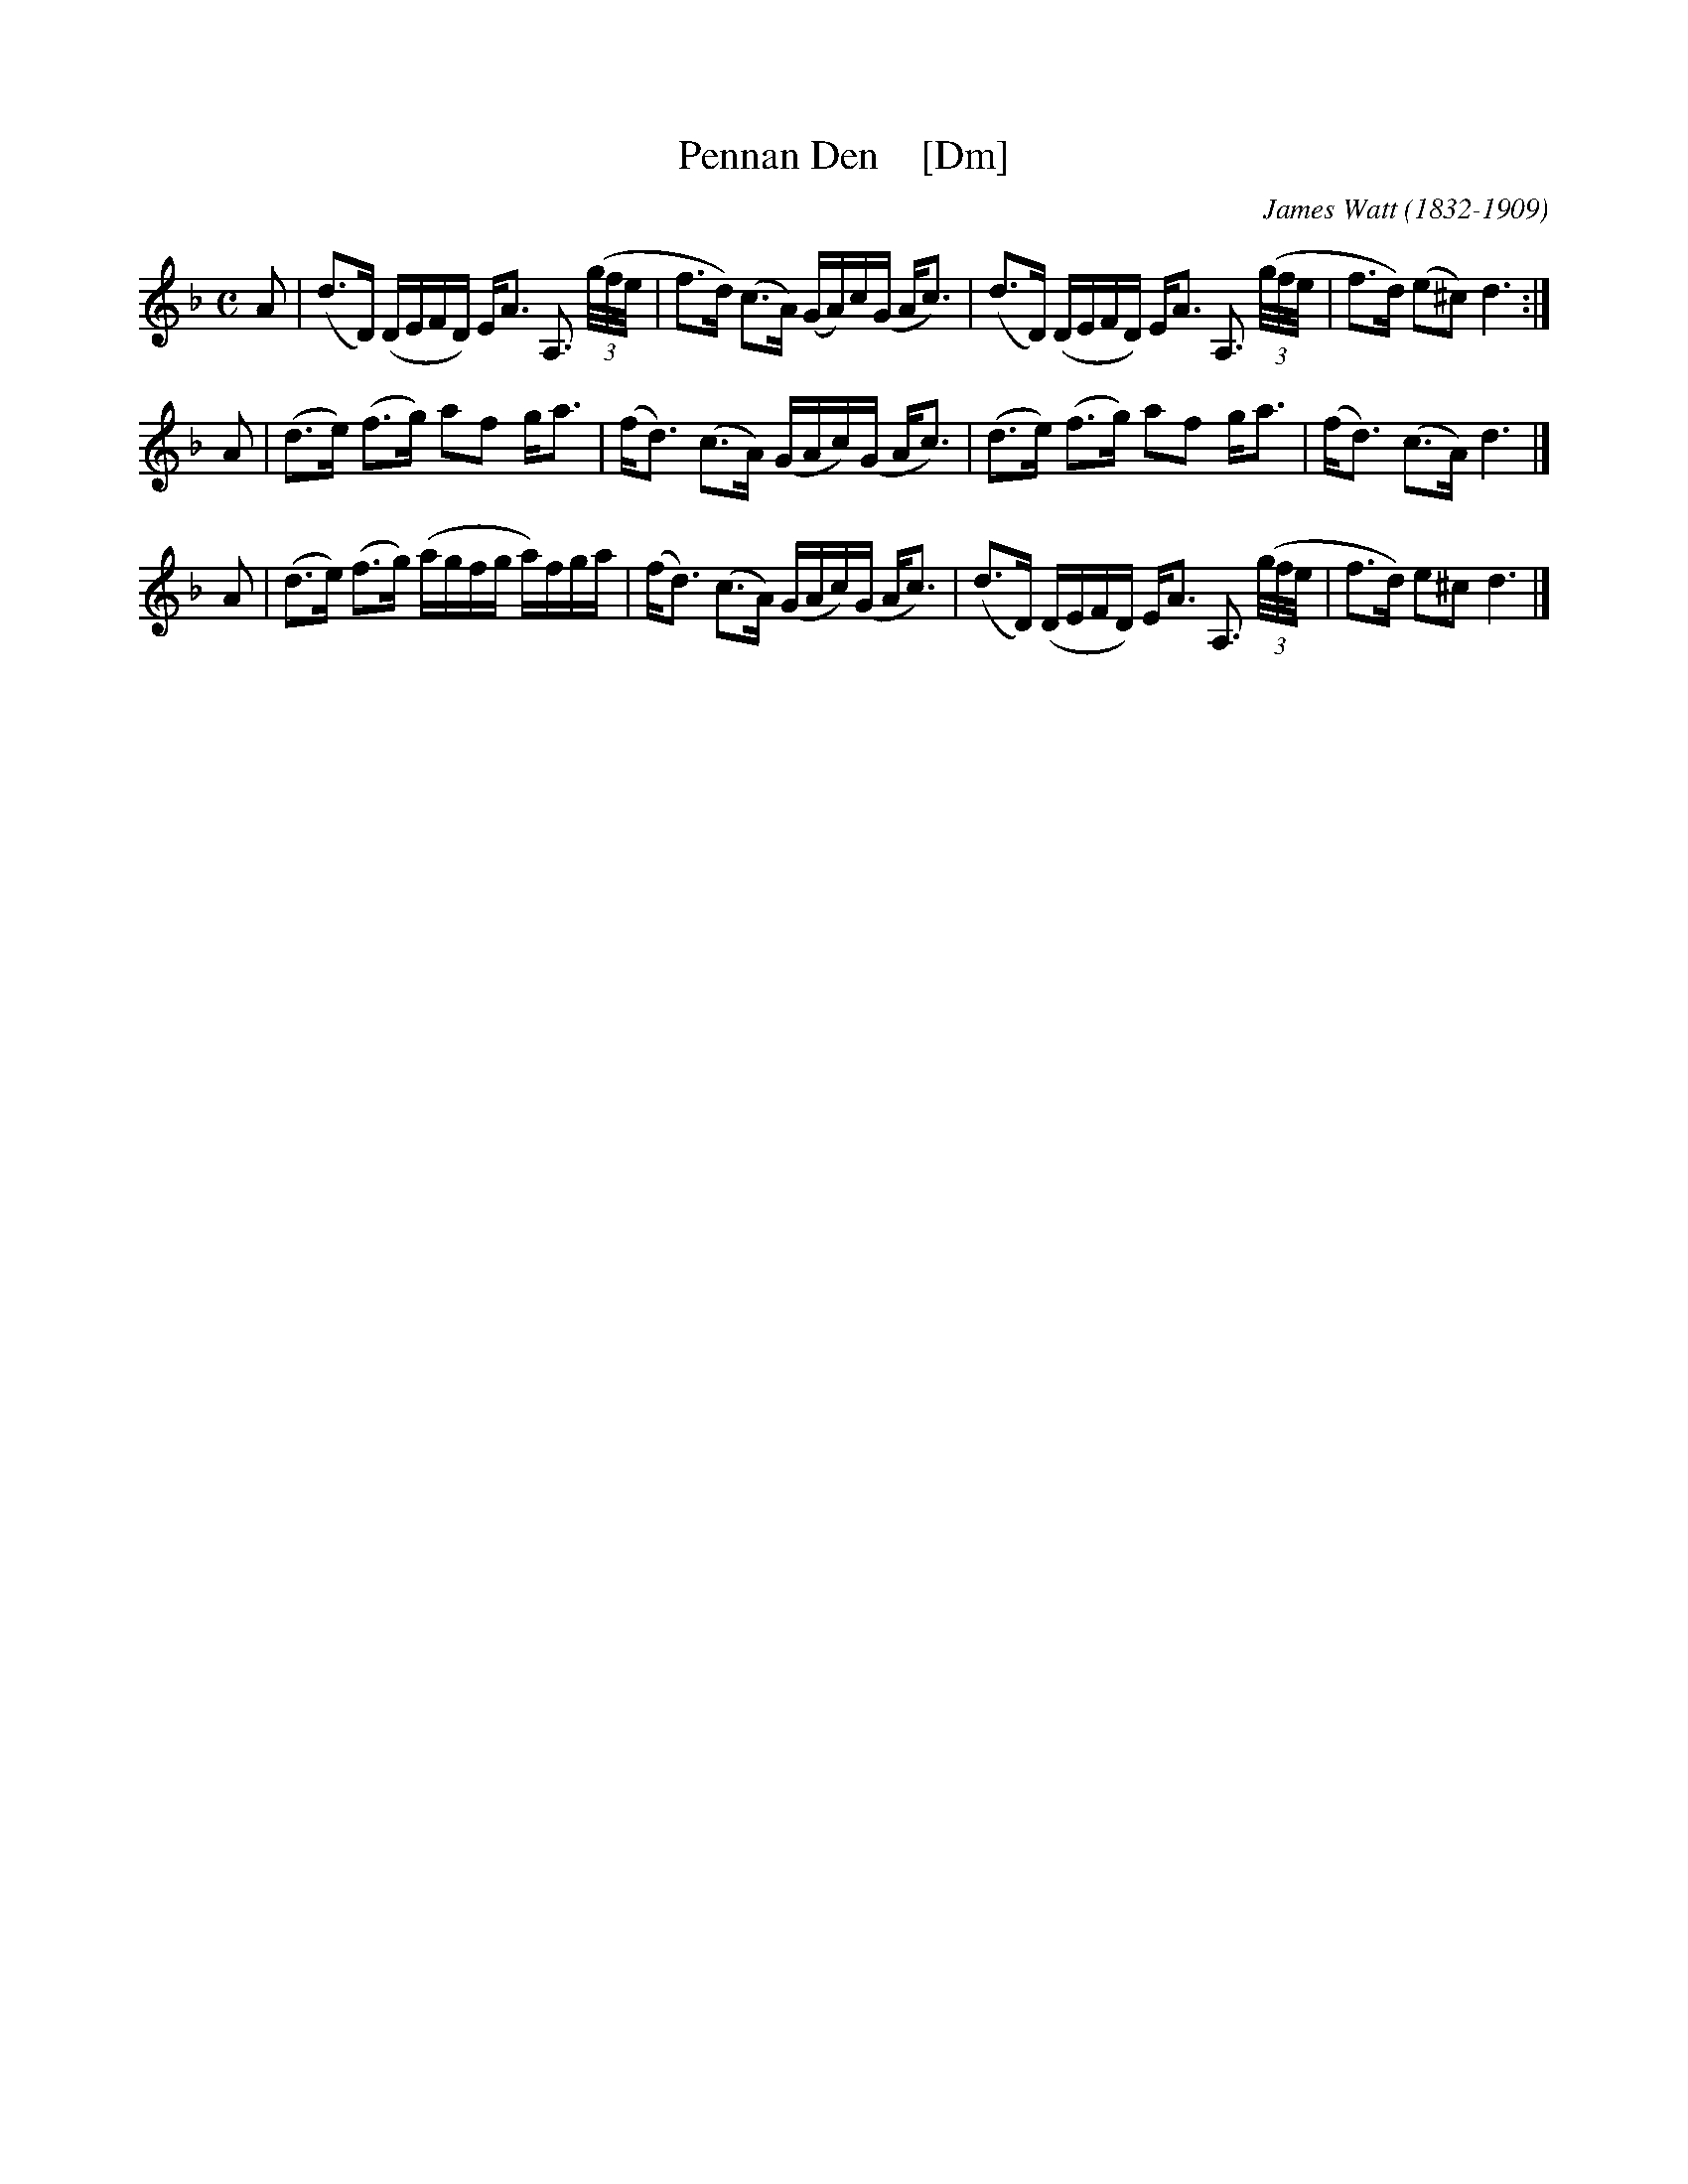 X: 1
T: Pennan Den    [Dm]
C: James Watt (1832-1909)
R: air
Z: 2016 John Chambers <jc:trillian.mit.edu>
S: Lance Ramshaw, Slow Scottish Jam collection
M: C
L: 1/16
K: Dm
A2 |\
(d3D) (DEFD) EA3 A,3 (3(g/f/e/ | f3d) (c3A) (GA)c(G Ac3) |\
(d3D) (DEFD) EA3 A,3 (3(g/f/e/ | f3d) (e2^c2) d6 :|
A2 |\
(d3e) (f3g) a2f2 ga3 | (fd3) (c3A) (GAc)(G Ac3) |\
(d3e) (f3g) a2f2 ga3 | (fd3) (c3A) d6 |]
A2 |\
(d3e) (f3g) (agfg a)fga | (fd3) (c3A) (GAc)(G Ac3) |\
(d3D) (DEFD) EA3 A,3 (3(g/f/e/ | f3d) e2^c2 d6 |]
